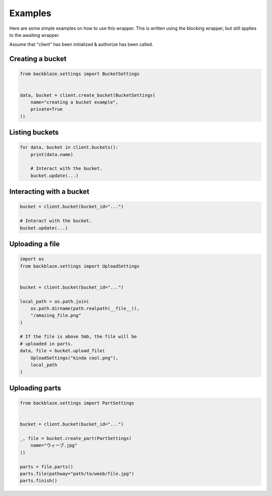 Examples
========

Here are some simple examples on how to use this wrapper.
This is written using the blocking wrapper, but still applies to the awaiting wrapper.

Assume that "client" has been initialized & authorize has been called.


Creating a bucket
~~~~~~~~~~~~~~~~~
.. code-block:: python

    from backblaze.settings import BucketSettings


    data, bucket = client.create_bucket(BucketSettings(
        name="creating a bucket example",
        private=True
    ))


Listing buckets
~~~~~~~~~~~~~~~
.. code-block:: python

    for data, bucket in client.buckets():
        print(data.name)

        # Interact with the bucket.
        bucket.update(...)


Interacting with a bucket
~~~~~~~~~~~~~~~~~~~~~~~~~
.. code-block:: python

    bucket = client.bucket(bucket_id="...")

    # Interact with the bucket.
    bucket.update(...)


Uploading a file
~~~~~~~~~~~~~~~~
.. code-block:: python

    import os
    from backblaze.settings import UploadSettings


    bucket = client.bucket(bucket_id="...")

    local_path = os.path.join(
        os.path.dirname(path.realpath(__file__)),
        "/amazing_file.png"
    )

    # If the file is above 5mb, the file will be
    # uploaded in parts.
    data, file = bucket.upload_file(
        UploadSettings("kinda cool.png"),
        local_path
    )

Uploading parts
~~~~~~~~~~~~~~~
.. code-block:: python

    from backblaze.settings import PartSettings


    bucket = client.bucket(bucket_id="...")

    _, file = bucket.create_part(PartSettings(
        name="ウィーブ.jpg"
    ))

    parts = file.parts()
    parts.file(pathway="path/to/weeb/file.jpg")
    parts.finish()
